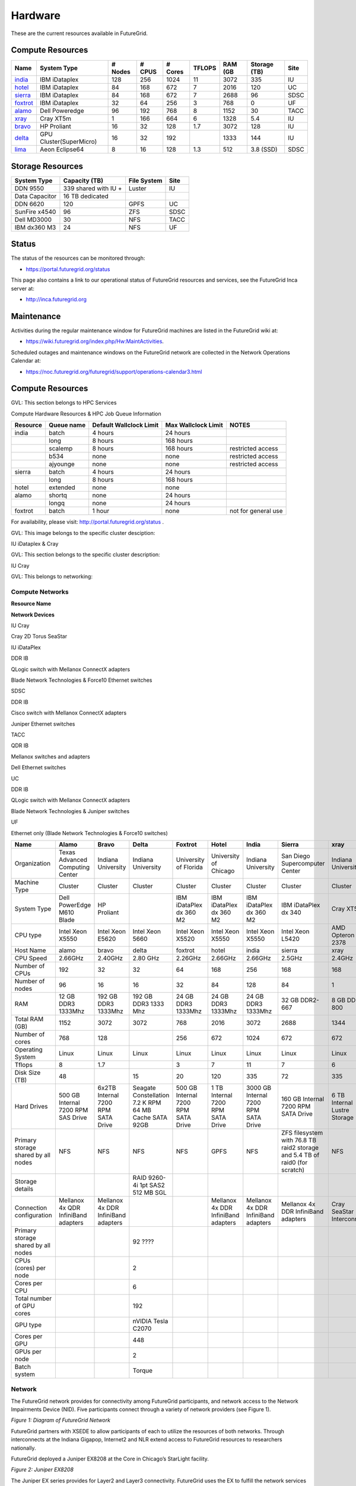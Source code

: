 **********************************************************************
Hardware
**********************************************************************

.. todo:
   transfer tables to csv tables

.. todo:
   merge some of the tables

.. todo:
   fix section outline





These are the current resources available in FutureGrid. 

Compute Resources
--------------------------------------------------
.. csv-table:: 
   :header: Name                                                       , System Type           , # Nodes   , # CPUS   , # Cores   , TFLOPS   , RAM (GB   , Storage (TB)   , Site   

   `india <https://portal.futuregrid.org/hardware/india>`__       , IBM iDataplex             , 128           , 256          , 1024          , 11           , 3072          , 335                , IU         
   `hotel <https://portal.futuregrid.org/hardware/hotel>`__       , IBM iDataplex             , 84            , 168          , 672           , 7            , 2016          , 120                , UC         
   `sierra <https://portal.futuregrid.org/hardware/sierra>`__     , IBM iDataplex             , 84            , 168          , 672           , 7            , 2688          , 96                 , SDSC       
   `foxtrot <https://portal.futuregrid.org/hardware/foxtrot>`__   , IBM iDataplex             , 32            , 64           , 256           , 3            , 768           , 0                  , UF         
   `alamo <https://portal.futuregrid.org/hardware/alamo>`__       , Dell Poweredge            , 96            , 192          , 768           , 8            , 1152          , 30                 , TACC       
   `xray <https://portal.futuregrid.org/hardware/xray>`__         , Cray XT5m                 , 1             , 166          , 664           , 6            , 1328          , 5.4                , IU         
   `bravo <https://portal.futuregrid.org/hardware/bravo>`__       , HP Proliant               , 16            , 32           , 128           , 1.7          , 3072          , 128                , IU         
   `delta <https://portal.futuregrid.org/hardware/delta>`__       , GPU Cluster(SuperMicro)   , 16            , 32           , 192           ,              , 1333          , 144                , IU         
   `lima <https://portal.futuregrid.org/hardware/lima>`__         , Aeon Eclipse64            , 8             , 16           , 128           , 1.3          , 512           , 3.8 (SSD)          , SDSC       


Storage Resources
--------------------------------------------------

.. csv-table:: 
   :header:  System Type   , Capacity (TB)      , File System   , Site    

    DDN 9550          , 339 shared with IU +   , Luster            , IU        
    Data Capacitor   ,  16 TB dedicated       ,                   ,            
    DDN 6620          , 120                    , GPFS              , UC         
    SunFire x4540     , 96                     , ZFS               , SDSC       
    Dell MD3000       , 30                     , NFS               , TACC       
    IBM dx360 M3      , 24                     , NFS               , UF         

Status
------

The status of the resources can be monitored through:

-  `https://portal.futuregrid.org/status <https://portal.futuregrid.org/status>`__

This page also contains a link to our operational status of FutureGrid
resources and services, see the FutureGrid Inca server at:

-  `http://inca.futuregrid.org <http://inca.futuregrid.org/>`__

Maintenance
-----------

Activities during the regular maintenance window for FutureGrid machines
are listed in the FutureGrid wiki at:

-  `https://wiki.futuregrid.org/index.php/Hw:MaintActivities <https://wiki.futuregrid.org/index.php/Hw:MaintActivities>`__.

Scheduled outages and maintenance windows on the FutureGrid network are
collected in the Network Operations Calendar at:

-  `https://noc.futuregrid.org/futuregrid/support/operations-calendar3.html <https://noc.futuregrid.org/futuregrid/support/operations-calendar3.html>`__

Compute Resources
----------------------------------------------------------------------

GVL: This section belongs to HPC Services

Compute Hardware Resources & HPC Job Queue Information

.. csv-table:: 
   :header: Resource   , Queue name   , Default Wallclock Limit   , Max Wallclock Limit   , NOTES                 

    india      , batch        , 4 hours                   , 24 hours              ,                       
	       , long         , 8 hours                   , 168 hours             ,                       
	       , scalemp      , 8 hours                   , 168 hours             , restricted access     
	       , b534         , none                      , none                  , restricted access     
	       , ajyounge     , none                      , none                  , restricted access     
    sierra     , batch        , 4 hours                   , 24 hours              ,                       
	       , long         , 8 hours                   , 168 hours             ,                       
    hotel      , extended     , none                      , none                  ,                       
    alamo      , shortq       , none                      , 24 hours              ,                       
	       , longq        , none                      , 24 hours              ,                       
    foxtrot    , batch        , 1 hour                    , none                  , not for general use   

For availability, please visit:
`http://portal.futuregrid.org/status <http://portal.futuregrid.org/status>`__
.

GVL: This image belongs to the specific cluster desciption:

|image4|

IU iDataplex & Cray

GVL: This section belongs to the specific cluster description:

|image5|

IU Cray

GVL: This belongs to networking:

Compute Networks
======================================================================


**Resource Name**

**Network Devices**

IU Cray  

Cray 2D Torus SeaStar 

 

IU iDataPlex  

DDR IB  

QLogic switch with Mellanox ConnectX adapters

Blade Network Technologies & Force10 Ethernet switches

 

SDSC 

DDR IB 

Cisco switch with Mellanox ConnectX adapters

Juniper Ethernet switches

 

TACC 

QDR IB  

Mellanox switches and adapters

Dell Ethernet switches

 

UC 

DDR IB 

QLogic switch with Mellanox ConnectX adapters

Blade Network Technologies & Juniper switches

UF

Ethernet only (Blade Network Technologies & Force10 switches)

.. csv-table:: 
   :header:   Name , Alamo, Bravo, Delta, Foxtrot, Hotel, India, Sierra, xray

   Organization, Texas Advanced Computing Center, Indiana University, Indiana University, University of Florida, University of Chicago, Indiana University, San Diego Supercomputer Center, Indiana University
   Machine Type                           , Cluster                               , Cluster                               , Cluster                           , Cluster                               , Cluster                               , Cluster                                , Cluster                                                                       , Cluster                         
   System Type                            , Dell PowerEdge M610 Blade             , HP Proliant                           ,, IBM iDataPlex dx 360 M2               , IBM iDataPlex dx 360 M2               , IBM iDataPlex dx 360 M2                , IBM iDataPlex dx 340                                                          , Cray XT5m                       
   CPU type                               , Intel Xeon X5550                      , Intel Xeon E5620                      , Intel Xeon 5660                   , Intel Xeon X5520                      , Intel Xeon X5550                      , Intel Xeon X5550                       , Intel Xeon L5420                                                              , AMD Opteron 2378                
   Host Name                              , alamo                                 , bravo                                 , delta                             , foxtrot                               , hotel                                 , india                                  , sierra                                                                        , xray                            
   CPU Speed                              , 2.66GHz                               , 2.40GHz                               , 2.80 GHz                          , 2.26GHz                               , 2.66GHz                               , 2.66GHz                                , 2.5GHz                                                                        , 2.4GHz                          
   Number of CPUs                         ,192,32,32,64,168,256,168,168
   Number of nodes                        ,96,16,16,32,84,128,84,1
   RAM                                    , 12 GB DDR3 1333Mhz                    , 192 GB DDR3 1333Mhz                   , 192 GB DDR3 1333 Mhz               , 24 GB DDR3 1333Mhz                    , 24 GB DDR3 1333Mhz                    , 24 GB DDR3 1333Mhz                     , 32 GB DDR2-667                                                                , 8 GB DDR2-800                   
   Total RAM (GB)                         ,1152,3072,3072,768,2016,3072,2688,1344
   Number of cores                        ,768,128,,256,672,1024,672,672
   Operating System                       , Linux                                 , Linux                                 ,Linux, Linux                                 , Linux                                 , Linux                                  , Linux                                                                         , Linux                           
   Tflops                                 ,8,1.7,,3,7,11,7,6
   Disk Size (TB)                         ,48,,15,20,120,335,72,335
   Hard Drives                            , 500 GB Internal 7200 RPM SAS Drive    , 6x2TB Internal 7200 RPM SATA Drive    , Seagate Constellation 7.2 K RPM     64 MB Cache SATA 92GB   , 500 GB Internal 7200 RPM SATA Drive   , 1 TB Internal 7200 RPM SATA Drive     , 3000 GB Internal 7200 RPM SATA Drive   , 160 GB Internal 7200 RPM SATA Drive                                           , 6 TB Internal Lustre Storage    
   Primary storage shared by all nodes  , NFS                                   , NFS                                   ,NFS, NFS                                  , GPFS                                  ,  NFS                                   , ZFS filesystem with 76.8 TB raid2 storage and 5.4 TB of raid0 (for scratch)   , NFS                             
   Storage details                        ,,, RAID 9260-4i 1pt SAS2  512 MB SGL  ,,,,,
   Connection configuration               , Mellanox 4x QDR InfiniBand adapters   , Mellanox 4x DDR InfiniBand adapters   ,,, Mellanox 4x DDR InfiniBand adapters   , Mellanox 4x DDR InfiniBand adapters    , Mellanox 4x DDR InfiniBand adapters                                           , Cray SeaStar Interconnect       
   Primary storage shared by all nodes   ,,,92 ????,,,,,
   CPUs (cores) per node                  ,,,2,,,,,
   Cores per CPU,,,6,,,,,
   Total number of GPU cores,,,192,,,,,
   GPU type                               ,,, nVIDIA Tesla C2070                ,,,,,
   Cores per GPU,,,448,,,,,
   GPUs per node,,,2,,,,,
   Batch system                           ,,, Torque                            ,,,,, 


 

Network
=======

The FutureGrid network provides for connectivity among FutureGrid
participants, and network access to the Network Impairments Device
(NID).  Five participants connect through a variety of network providers
(see Figure 1).
 

|image6|
*Figure 1:  Diagram of FutureGrid Network*
 
FutureGrid partners with XSEDE to allow participants of each to
utilize the resources of both networks. Through interconnects at the
Indiana Gigapop, Internet2 and NLR extend access to FutureGrid resources
to researchers nationally.
 
FutureGrid deployed a Juniper EX8208 at the Core in Chicago’s
StarLight facility.
 
|image7|
 
*Figure 2: Juniper EX8208*
 

The Juniper EX series provides for Layer2 and Layer3 connectivity. 
FutureGrid uses the EX to fulfill the network services (i.e.,
interconnectivity and external connectivity). The EX provides a special
feature labeled ‘firewall based forwarding’, allowing seamless
integration with network impairments.

 
GlobalNOC at Indiana University provides network engineering
services, and the Operations Center provides email and phone support
24x7. GlobalNOC resources for public wan information can be found at
`http://noc.futuregrid.org/ <http://noc.futuregrid.org/>`__. Available
tools include:

-  **`FutureGrid
   Atlas <http://noc.futuregrid.org/futuregrid/live-network-status/maps--graphs/futuregrid-atlas.html>`__:** View
   the current level of FutureGrid Network traffic as displayed on a
   geographical map.
-  **`FutureGrid SNAPP Traffic
   Graphs <http://noc.futuregrid.org/futuregrid/live-network-status/traffic-statistics/futuregrid-snapp-trafic-graphs2.html>`__:** View
   high-speed traffic graphs collected at one-minute samples using the
   Indiana University-developed SNAPP tool. Create custom views of the
   FutureGrid network and view historic utilization with greater data
   resolution.
-  **`FutureGrid NOC Router
   Proxy <http://noc.futuregrid.org/futuregrid/live-network-status/traffic-statistics/router-proxy3.html>`__:**
   Submit show commands to the FutureGrid router.

-  **`FutureGrid Physical
   Map <http://noc.futuregrid.org/futuregrid/maps--documentation/maps.html#FutureGrid%20Physical%20Map>`__**

-  **`FutureGrid Topology
   Map <http://noc.futuregrid.org/futuregrid/maps--documentation/maps.html#FutureGrid%20Topology%20Map>`__**

As IPv6 test beds are not available at all FutureGrid partner sites,
early implementation of iPv6 would slow important software development
work. As a result, current plans call for FutureGrid to continue using
IPv4. Any change in plans will be noted here.
 
Below is further information about networking:
 
FutureGrid Core: Juniper EX8200
India; Force10, C-150
Bravo, Delta, Echo; Force10, S60
Sierra: Juniper EX4200
Hotel: EX4200
Dlamo: Dell PowerConnect 6000 Series
Xray: Force10, C-150
foxtrot:
internal network switch: IBM/BLADE Rack Switch G8000
public network switch: Force10 S50
Node NICs: built-in (IBM iDataPlex DX360 M2) dual Intel 82575EB
Gigabit Network Connection
10Gbps: Myricom Myri-10G Dual-Protocol NIC (available on login node)
Alamo: Dell PowerConnett 6224
 
Juniper, EX series
- `https://www.juniper.net/us/en/products-services/switching/ex-series/Force10 <https://www.juniper.net/us/en/products-services/switching/ex-series/Force10>`__ (now
Dell),
 
C Series and S Series:

-  `http://www.dell.com/us/enterprise/p/force10-c150/pd <http://www.dell.com/us/enterprise/p/force10-c150/pd>`__ 
-  `http://www.dell.com/us/enterprise/p/force10-s60/pd <http://www.dell.com/us/enterprise/p/force10-s60/pd>`__

Dell, PowerConnect
- `http://www.dell.com/us/enterprise/p/switch-powerconnect <http://www.dell.com/us/enterprise/p/switch-powerconnect>`__
IBM (formerly BNT)
- `http://www-03.ibm.com/systems/networking/switches/rack.html <http://www-03.ibm.com/systems/networking/switches/rack.html>`__
 
 
|image8|
|image9|
 

FutureGrid Network Impairments Device (NID)
===========================================

**FutureGrid Network Impairments Device (NID)**
 
Researchers on FutureGrid may perodically employ the use of a Spirent
XGEM, a Network Impairments Emulator.  The XGEM allows users to
accurately create the delays and impairments that occur over live
production networks for validating and evaluating new products and
technologies.  The XGEM supports a variety of impairments with the most
common being delay, packet loss, jitter and re-ordering.
 
|image10|
*Figure 1: Spirent XGEM*
 
The XGEM contains two blades, each with a 10GE interface.  Traffic
received on one blade is automatically transmitted on the other blade,
and vice-versa.  This allows the XGEM to be deployed as a pass-through
device.  Impairments are applied unidirectionally.  An identical or
different impairment can be applied in either direction, or
simultaneously in both directions.
 
FutureGrid also utilizes a Juniper EX8208 as the primary network
element between all of the FutureGrid participants.  Juniper’s EX
platform contains firewall-based forwarding, which allows us to insert
the XGEM between FutureGrid participants with only software changes (see
Figure 2).
 
|image11|
*Figure 2.  Diagram of FutureGrid Network.*
 
The firewall-based forwarding feature can be configured to forward
traffic unidirectionally or bidirectionally through the XGEM using a
single IP address or any size subnet.  Only traffic defined by the
Juniper EX8208 will be impaired, leaving all other traffic between
FutureGrid participants unaffected.
 
This implementation requires traffic to traverse the FutureGrid Core
in order to be impaired.  Additional configuration might be required at
the participants' individual sites for impairments to occur locally.
 

Storage
=======

Clustername(site)

Mountpoint\ ````

Size

Type

Backups

Use

Notes

`Sierra <https://portal.futuregrid.org/kb/document/bbns>`__\ (UCSD/SDSC)

/N/u/username

40.6TB

ZFS (RAID2)

Yes (nightly incremental)

Home dir

By default, quotas on home directories are 50 GB and quotas on scratch
directories are 100 GB.

/N/scratch/username

5.44TB

ZFS (RAID0)

No

Scratch

/N/soft

50GB

ZFS (RAID2)

Yes (nightly incremental)

Software installs

/N/images

6TB

ZFS (RAID2)

Yes (nightly incremental)

VM images

`India (IU) <https://portal.futuregrid.org/kb/document/bbms>`__

/N/u/username

15TB

NFS (RAID5)

Yes (nightly incremental)

Home dir

At the moment, we do not have any quota implemented on India and we use
the local/tmp (77 GB) as scratch space.

/share/project

14TB

NFS (RAID5)

Yes (nightly incremental)

Shared/group folders

/tmp

77GB

local disk

No

Scratch

`Bravo <https://portal.futuregrid.org/kb/document/bcao>`__ (IU)

/N/u/username

15TB

NFS (RAID5)

Yes (nightly incremental)

Home dir

The same NFS shares in India are mounted in Bravo (users do not log in
here; jobs are submitted through India). There are two local partitions,
which are used for HDFS and swift tests.

/share/project

14TB

NFS (RAID5)

Yes (nightly incremental)

Shared/group folders

`Delta <https://portal.futuregrid.org/kb/document/bcaj>`__ (IU)

/N/u/username

15TB

NFS (RAID5)

Yes (nightly incremental)

Home dir

Same as Bravo. The NFS shares are mounted for user and group share
(users do not log in directly here; jobs are submitted through India).

/share/project

14TB

NFS (RAID5)

Yes (nightly incremental)

Shared/group folders

Hotel (UC)

/gpfs/home

15TB

GPFS (RAID6)

No

Home dir

By default, quotas on home directories are 10 GB.

/gpfs/scratch

57TB

GPFS (RAID6)

No

Scratch

/gpfs/software

7.1GB

GPFS (RAID6)

No

Software installs

/gpfs/images

7.1TB

GPFS (RAID6)

No

VM images

/scratch/local

862GB

ext3 (local disk)

No

Local scratch

Foxtrot (UFL)

/N/u/username

16TiB

NFS (RAID5)

No

Home dir

At the moment, we do not have any quota implemented on Foxtrot.

Using HPSS from FutureGrid
==========================

**Note**: FutureGrid does not provide an HPSS server. The HSI is used to
access IU's HPSS service from INDIA. This is available only for IU
faculty, staff, and students.

Through the `SDA <http://rc.uits.iu.edu/storage/sda>`__ (formerly known
as MDSS) service, IU provides distributed storage service to faculty,
staff, and graduate students. The
`HSI <http://rc.uits.iu.edu/storage/hsi>`__ (Hierarchical Storage
Interface) client is available in INDIA. To use the HSI client:

-  First, activate your SDA account. Detailed instructions are available
   at IU's `MDSS Service Starter
   Kit <http://rc.uits.iu.edu/storage/mdss-starter-kit>`__ page.
-  Then, from INDIA, load the HSI module as follows:

::

    $ module load hsi
    hsi version 3.5.3 loaded

-  Connect to the SDA:

::

    $ hsi -A combo
    Principal: your_iu_userid                                
    [youriuid]Password:                                
    Username: your_iu_userid  UID: 1122636  Acct: 1122636(1122636) Copies: 1 Firewall: off [hsi.3.5.3 Fri Nov 20 10:01:25 EST 2009]
    ?

**Note:**\ Your Principal is your IU Network ID, and your password is
the IU passphrase.

-  Enable firewall mode; otherwise, you will receive this error:

   ::

       put: Error -5 on transfer

::

    ? firewall -on
    A: firewall mode set ON, I/O mode set to extended (parallel=off), autoscheduling currently set to OFF

-  List local folder:

::

     ? lls
    testfile.txt

-  List the current directory in HPSS:

::

    ? pwd
    pwd0: /hpss/pathtoyouriuusername

-  For transferring files (*put* and *get*), search the `IU Knowledge
   Base <http://kb.iu.edu/?search=hsi>`__.

Status
======

System Status
~~~~~~~~~~~~~

    Please note that the information on this page is not 100% accurate
    as it is maintained by hand. However, dynamic monitoring tools are
    available and can be consulted for more details.

     

Ongoing outages
~~~~~~~~~~~~~~~

    The **first Tuesday of each month** is the standard maintenance
    window.

    -  `Edit </admin/build/views/edit/active_outage_list?destination=book%2Fexport%2Fhtml%2F104#views-tab-default>`__
    -  `Export </admin/build/views/export/active_outage_list>`__
    -  `Clone </admin/build/views/clone/active_outage_list>`__

    +-----------+-------------------+-----------------------------------------------------------------------------------+--------------------+-------------------------------+------------------------------+--------------+---------------------------------------------------------------------+
    | Status    | Type              | Title                                                                             | Impacted Systems   | Start of Outage               | Anticipated End of Outage    | Resolution   | Edit link                                                           |
    +===========+===================+===================================================================================+====================+===============================+==============================+==============+=====================================================================+
    | Ongoing   | Software System   | `Bravo is reserved in 6 weeks </outages/130514/bravo-reserved-6-weeks>`__         | other              | Tue, 14 May 2013, 17:00 EDT   |                              |              | `edit </node/2513/edit?destination=book%2Fexport%2Fhtml%2F104>`__   |
    +-----------+-------------------+-----------------------------------------------------------------------------------+--------------------+-------------------------------+------------------------------+--------------+---------------------------------------------------------------------+
    | Planned   | Software System   | `Eucalyptus GUI not available </outages/120901/eucalyptus-gui-not-available>`__   | india              | Sat, 01 Sep 2012 (All day)    | Fri, 05 Oct 2012 (All day)   |              | `edit </node/2226/edit?destination=book%2Fexport%2Fhtml%2F104>`__   |
    +-----------+-------------------+-----------------------------------------------------------------------------------+--------------------+-------------------------------+------------------------------+--------------+---------------------------------------------------------------------+

You can find a list of previous outages `here </outages_all>`__
including an `RSS </feeds/fg_outages_all_rss.xml>`__ feed.

 
~

System configuration
~~~~~~~~~~~~~~~~~~~~

    The system is configured at this time using either HPC, Nimbus, or
    Eucalyptus services. The distribution used at this time can be
    found \ `here <http://inca.futuregrid.org:8080/inca/jsp/partitionTable.jsp>`__ and `here <http://inca.futuregrid.org:8080/inca/jsp/status.jsp?suiteNames=Info&xsl=info.xsl>`__.

    |image12|

Status of FutureGrid services
~~~~~~~~~~~~~~~~~~~~~~~~~~~~~

    Lists the status of keyFutureGrid services (e.g., SSH, Nimbus,
    Eucalyptus) in a sortable table.

    |image13|

Cluster Monitoring
~~~~~~~~~~~~~~~~~~

Ganglia:
 
    |image14|

     

Network Status
~~~~~~~~~~~~~~

    The network status can be viewed via the \ `FutureGrid Network
    Operations Center page <http://noc.futuregrid.org>`__.  Upcoming
    network events are maintained on the \ `Network Operations
    Calendar <http://noc.futuregrid.org/futuregrid/support/operations-calendar3.html>`__.

    |image15|

Software Status
~~~~~~~~~~~~~~~

    The operational status of FutureGrid machines are continuously
    monitored via a number of tools. To view some of the contents,
    please
    visit \ `http://inca.futuregrid.org <http://inca.futuregrid.org>`__

     

    |image16|

Cloud Status
~~~~~~~~~~~~

`Here <https://portal.futuregrid.org/monitoring/cloud>`__ you will find
information about how FG cloud services are currently used.

    |image17|

     

FutureGrid Cloud Metrics
~~~~~~~~~~~~~~~~~~~~~~~~

    | Metric system provides an integrated accounting service to view
    cloud usage statistics and graphs regarding the utilization of
    virtual machine (VM) instances.
    |image18|

System software version info
~~~~~~~~~~~~~~~~~~~~~~~~~~~~

    | The version info of the installed system software across
    all FG sites:
    |image19|

Nimbus Usage Reports
~~~~~~~~~~~~~~~~~~~~

`Displays <http://inca.futuregrid.org/nimbus-stats>`__ weekly usage
graphs of each of the FutureGrid Nimbus deployments.

    |image20|

.. |image4| image:: https://portal.futuregrid.org/sites/default/files/resize/images/FutureGrid_iDataPlex_Cray_IU-sm-640x425.jpg
.. |image5| image:: https://portal.futuregrid.org/sites/default/files/resize/images/Cray_XT5m_Front_closed-small-427x640.jpg
.. |image6| image:: https://portal.futuregrid.org/sites/default/files/images/FutureGrid%20Logocal%20v3.png
.. |image7| image:: https://portal.futuregrid.org/sites/default/files/resize/images/Juniper%20EX8208-140x184.png
.. |image8| image:: https://portal.futuregrid.org/sites/default/files/u23/futuregrid-physical.png
.. |image9| image:: https://portal.futuregrid.org/sites/default/files/u23/futuregrid-topology.png
.. |image10| image:: https://portal.futuregrid.org/sites/default/files/images/Spirent%20XGEM.png
.. |image11| image:: https://portal.futuregrid.org/sites/default/files/images/FutureGrid%20Logocal%20v3.png
.. |image12| image:: https://portal.futuregrid.org/sites/default/files/images/status_incapart.PNG
   :target: http://inca.futuregrid.org:8080/inca/jsp/partitionTable.jsp
.. |image13| image:: https://portal.futuregrid.org/sites/default/files/ScreenSnapz.jpg
   :target: http://inca.futuregrid.org:8080/inca/jsp/status.jsp?queryNames=Health&xsl=table.xsl&resourceIds=FutureGrid
.. |image14| image:: https://portal.futuregrid.org/sites/default/files/ganglia.png
   :target: http://ganglia.futuregrid.org
.. |image15| image:: https://portal.futuregrid.org/sites/default/files/images/large_status_nocmap.PNG
   :target: http://noc.futuregrid.org
.. |image16| image:: https://portal.futuregrid.org/sites/default/files/u23/Screen%20shot%202011-01-14%20at%207.48.06%20PM.png
   :target: http://inca.futuregrid.org
.. |image17| image:: https://portal.futuregrid.org/sites/default/files/u23/Screen%20shot%202011-04-07%20at%203.23.05%20PM.png
   :target: https://portal.futuregrid.org/monitoring/cloud
.. |image18| image:: https://portal.futuregrid.org/sites/default/files/screenshot-for-status-small.png
   :target: https://portal.futuregrid.org/metrics
.. |image19| image:: https://portal.futuregrid.org/sites/default/files/fg-sys-sw-ver.PNG
   :target: http://inca.futuregrid.org:8080/inca/HTML/rest/HPC/FutureGrid
.. |image20| image:: https://portal.futuregrid.org/sites/default/files/u15/nimbus-usage.png
   :target: http://inca.futuregrid.org/nimbus-stats
